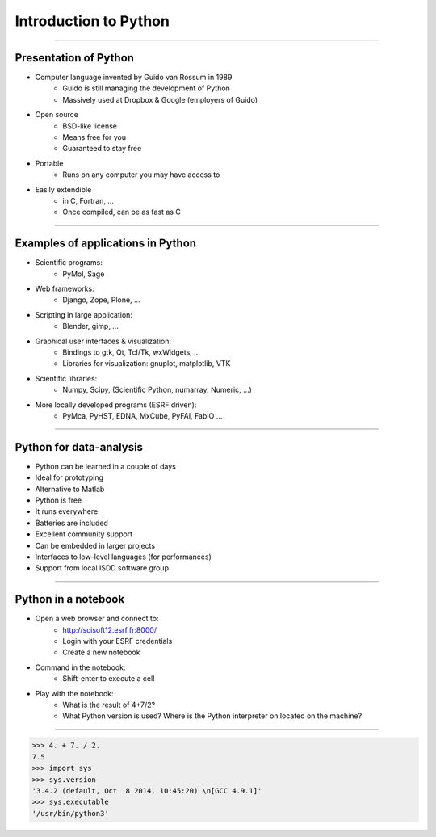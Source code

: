 Introduction to Python
======================

----

Presentation of Python
----------------------

- Computer language invented by Guido van Rossum in 1989
    - Guido is still managing the development of Python
    - Massively used at Dropbox & Google (employers of Guido)

- Open source
    - BSD-like license
    - Means free for you
    - Guaranteed to stay free

- Portable
    - Runs on any computer you may have access to

- Easily extendible
    - in C, Fortran, …
    - Once compiled, can be as fast as C

----

Examples of applications in Python
----------------------------------

- Scientific programs:
    - PyMol, Sage

- Web frameworks:
    - Django, Zope, Plone, …

- Scripting in large application:
    - Blender, gimp, …

- Graphical user interfaces & visualization:
    - Bindings to gtk, Qt, Tcl/Tk, wxWidgets, …
    - Libraries for visualization: gnuplot, matplotlib, VTK

- Scientific libraries:
    - Numpy, Scipy, (Scientific Python, numarray, Numeric, …)

- More locally developed programs (ESRF driven):
    - PyMca, PyHST, EDNA, MxCube, PyFAI, FabIO …

----

Python for data-analysis
------------------------

- Python can be learned in a couple of days
- Ideal for prototyping
- Alternative to Matlab
- Python is free
- It runs everywhere
- Batteries are included
- Excellent community support
- Can be embedded in larger projects
- Interfaces to low-level languages (for performances)
- Support from local ISDD software group

.. image:: img/batteries_included.png
    :width: 300px

----

Python in a notebook
--------------------

- Open a web browser and connect to:
    - http://scisoft12.esrf.fr:8000/
    - Login with your ESRF credentials
    - Create a new notebook

- Command in the notebook:
    - Shift-enter to execute a cell

- Play with the notebook:
    - What is the result of 4+7/2?
    - What Python version is used? Where is the Python interpreter on located on the machine?

----

.. code-block:: python
    
    >>> 4. + 7. / 2.
    7.5
    >>> import sys
    >>> sys.version
    '3.4.2 (default, Oct  8 2014, 10:45:20) \n[GCC 4.9.1]'
    >>> sys.executable
    '/usr/bin/python3'





    
      
